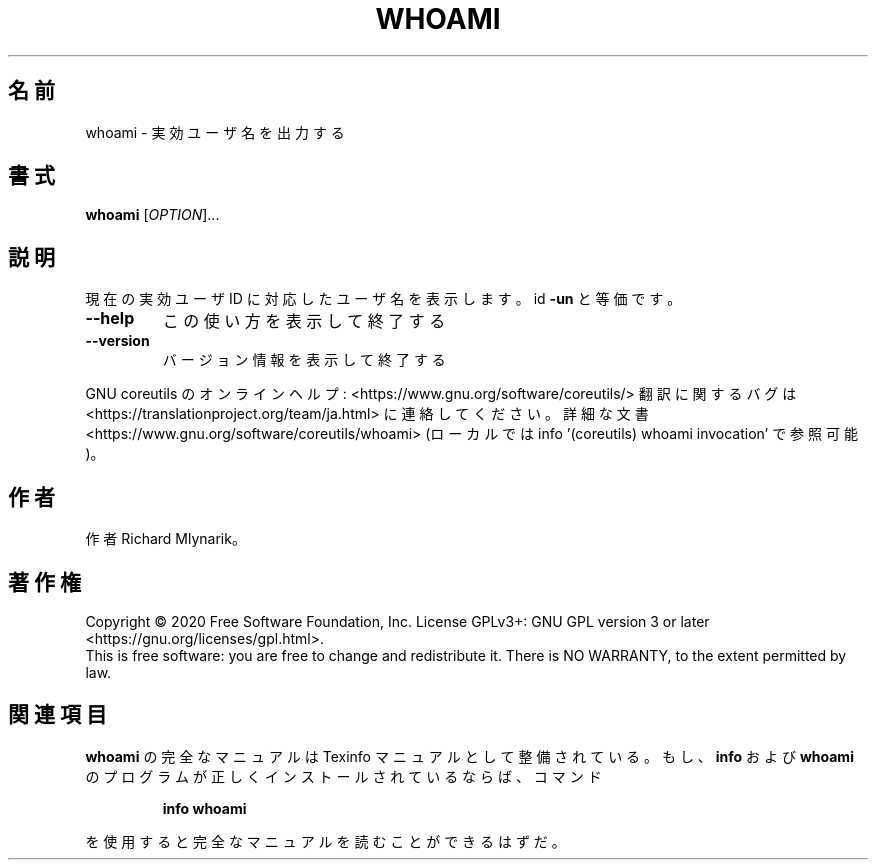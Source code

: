 .\" DO NOT MODIFY THIS FILE!  It was generated by help2man 1.47.13.
.TH WHOAMI "1" "2021年4月" "GNU coreutils" "ユーザーコマンド"
.SH 名前
whoami \- 実効ユーザ名を出力する
.SH 書式
.B whoami
[\fI\,OPTION\/\fR]...
.SH 説明
.\" Add any additional description here
.PP
現在の実効ユーザ ID に対応したユーザ名を表示します。 id \fB\-un\fR と等価です。
.TP
\fB\-\-help\fR
この使い方を表示して終了する
.TP
\fB\-\-version\fR
バージョン情報を表示して終了する
.PP
GNU coreutils のオンラインヘルプ: <https://www.gnu.org/software/coreutils/>
翻訳に関するバグは <https://translationproject.org/team/ja.html> に連絡してください。
詳細な文書 <https://www.gnu.org/software/coreutils/whoami>
(ローカルでは info '(coreutils) whoami invocation' で参照可能)。
.SH 作者
作者 Richard Mlynarik。
.SH 著作権
Copyright \(co 2020 Free Software Foundation, Inc.
License GPLv3+: GNU GPL version 3 or later <https://gnu.org/licenses/gpl.html>.
.br
This is free software: you are free to change and redistribute it.
There is NO WARRANTY, to the extent permitted by law.
.SH 関連項目
.B whoami
の完全なマニュアルは Texinfo マニュアルとして整備されている。もし、
.B info
および
.B whoami
のプログラムが正しくインストールされているならば、コマンド
.IP
.B info whoami
.PP
を使用すると完全なマニュアルを読むことができるはずだ。
